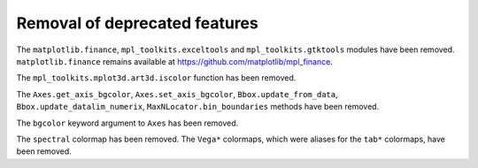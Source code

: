 Removal of deprecated features
``````````````````````````````

The ``matplotlib.finance``, ``mpl_toolkits.exceltools`` and
``mpl_toolkits.gtktools`` modules have been removed.  ``matplotlib.finance``
remains available at https://github.com/matplotlib/mpl_finance.

The ``mpl_toolkits.mplot3d.art3d.iscolor`` function has been removed.

The ``Axes.get_axis_bgcolor``, ``Axes.set_axis_bgcolor``,
``Bbox.update_from_data``, ``Bbox.update_datalim_numerix``,
``MaxNLocator.bin_boundaries`` methods have been removed.

The ``bgcolor`` keyword argument to ``Axes`` has been removed.

The ``spectral`` colormap has been removed.  The ``Vega*`` colormaps, which
were aliases for the ``tab*`` colormaps, have been removed.
